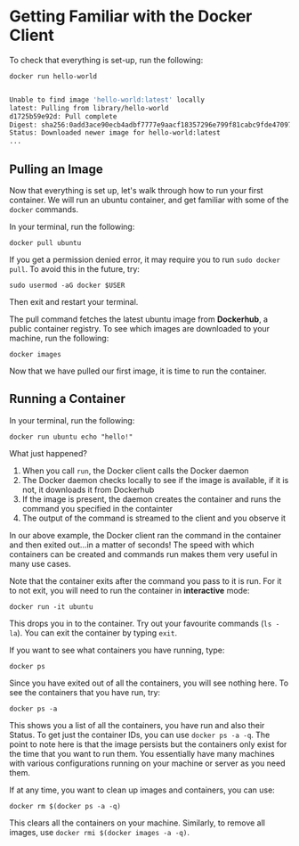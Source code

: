 * Getting Familiar with the Docker Client

To check that everything is set-up, run the following:

#+BEGIN_EXAMPLE
 docker run hello-world
#+END_EXAMPLE

#+BEGIN_SRC sh

Unable to find image 'hello-world:latest' locally
latest: Pulling from library/hello-world
d1725b59e92d: Pull complete
Digest: sha256:0add3ace90ecb4adbf7777e9aacf18357296e799f81cabc9fde470971e499788
Status: Downloaded newer image for hello-world:latest
...
#+END_SRC


** Pulling an Image

Now that everything is set up, let's walk through how to run your first container. We will run an ubuntu container, and get familiar with some of the =docker= commands.

In your terminal, run the following:

#+BEGIN_EXAMPLE
 docker pull ubuntu
#+END_EXAMPLE

If you get a permission denied error, it may require you to run =sudo docker pull=. To avoid this in the future, try:

#+BEGIN_EXAMPLE
 sudo usermod -aG docker $USER
#+END_EXAMPLE

Then exit and restart your terminal.

The pull command fetches the latest ubuntu image from *Dockerhub*, a public container registry. To see which images are downloaded to your machine, run the following:

#+BEGIN_EXAMPLE
 docker images
#+END_EXAMPLE

Now that we have pulled our first image, it is time to run the container.

** Running a Container
In your terminal, run the following:
#+BEGIN_EXAMPLE
 docker run ubuntu echo "hello!"
#+END_EXAMPLE

What just happened?

1. When you call =run=, the Docker client calls the Docker daemon
2. The Docker daemon checks locally to see if the image is available, if it is not, it downloads it from Dockerhub 
3. If the image is present, the daemon creates the container and runs the command you specified in the containter
4. The output of the command is streamed to the client and you observe it

In our above example, the Docker client ran the command in the container and then exited out...in a matter of seconds! The speed with which containers can be created and commands run makes them very useful in many use cases. 

Note that the container exits after the command you pass to it is run. For it to not exit, you will need to run the container in *interactive* mode:
#+BEGIN_EXAMPLE
 docker run -it ubuntu 
#+END_EXAMPLE

This drops you in to the container. Try out your favourite commands (=ls -la=). You can exit the container by typing =exit=.

If you want to see what containers you have running, type:
#+BEGIN_EXAMPLE
 docker ps
#+END_EXAMPLE

Since you have exited out of all the containers, you will see nothing here. To see the containers that you have run, try:

#+BEGIN_EXAMPLE
 docker ps -a
#+END_EXAMPLE

This shows you a list of all the containers, you have run and also their Status. To get just the container IDs, you can use =docker ps -a -q=. The point to note here is that the image persists but the containers only exist for the time that you want to run them. You essentially have many machines with various configurations running on your machine or server as you need them. 

If at any time, you want to clean up images and containers, you can use:
#+BEGIN_EXAMPLE
 docker rm $(docker ps -a -q)
#+END_EXAMPLE

This clears all the containers on your machine. Similarly, to remove all images, use =docker rmi $(docker images -a -q)=.
